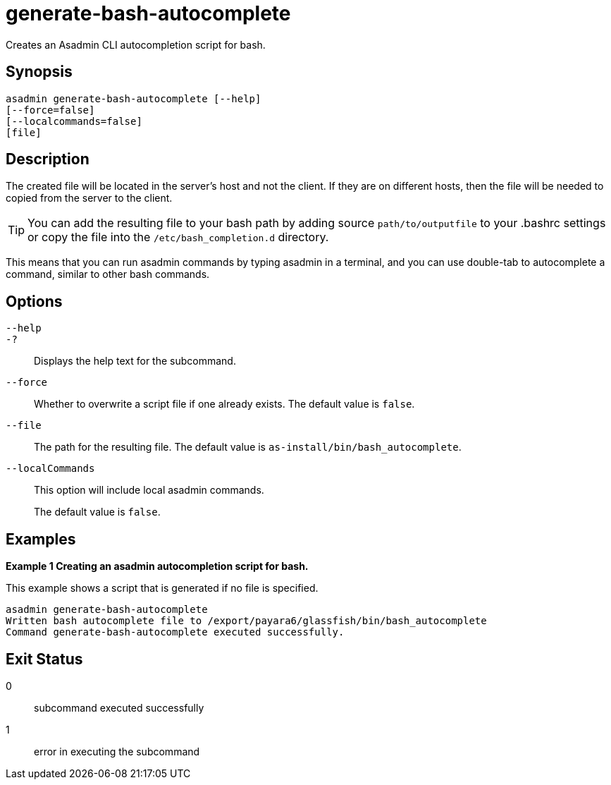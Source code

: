 [[generate-bash-autocomplete]]
= generate-bash-autocomplete

Creates an Asadmin CLI autocompletion script for bash.

[[synopsis]]
== Synopsis

[source,shell]
----
asadmin generate-bash-autocomplete [--help]
[--force=false]
[--localcommands=false]
[file]
----

[[description]]
== Description

The created file will be located in the server’s host and not the client. If they are on different hosts, then the file will be needed to copied from the server to the client.

TIP: You can add the resulting file to your bash path by adding source `path/to/outputfile` to your .bashrc settings or copy the file into the `/etc/bash_completion.d` directory.

This means that you can run asadmin commands by typing asadmin in a terminal, and you can use double-tab to autocomplete a command, similar to other bash commands.

[[options]]
== Options

`--help`::
`-?`::
  Displays the help text for the subcommand.

`--force`::
Whether to overwrite a script file if one already exists. The default value is `false`.

`--file`::
The path for the resulting file. The default value is `as-install/bin/bash_autocomplete`.

`--localCommands`::
This option will include local asadmin commands.
+
The default value is `false`.

[[examples]]
== Examples

[[example-1]]

*Example 1 Creating an asadmin autocompletion script for bash.*

This example shows a script that is generated if no file is specified.

[source,shell]
----
asadmin generate-bash-autocomplete
Written bash autocomplete file to /export/payara6/glassfish/bin/bash_autocomplete
Command generate-bash-autocomplete executed successfully.
----

[[exit-status]]
== Exit Status

0::
  subcommand executed successfully
1::
  error in executing the subcommand
